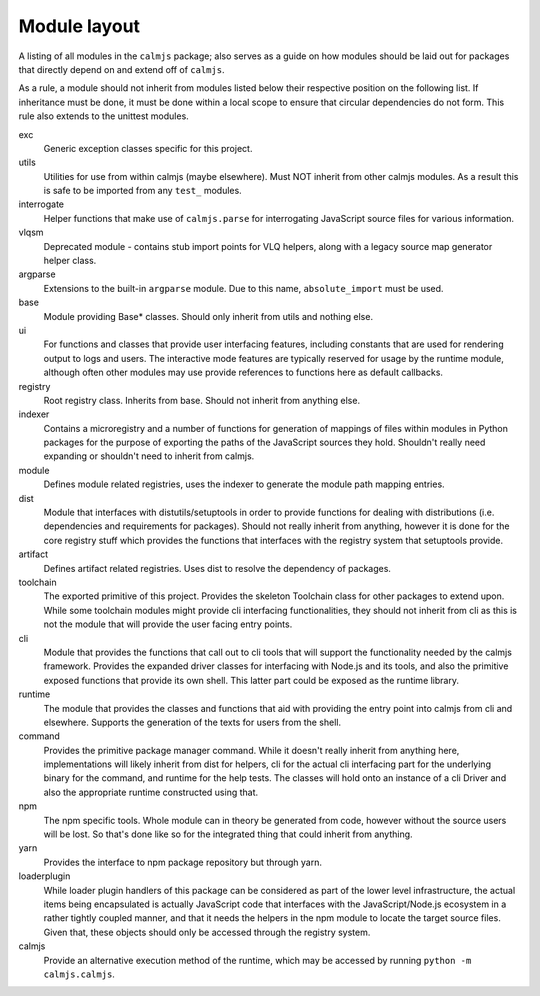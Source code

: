 Module layout
=============

A listing of all modules in the ``calmjs`` package; also serves as a
guide on how modules should be laid out for packages that directly
depend on and extend off of ``calmjs``.

As a rule, a module should not inherit from modules listed below
their respective position on the following list.  If inheritance must be
done, it must be done within a local scope to ensure that circular
dependencies do not form.  This rule also extends to the unittest
modules.

exc
    Generic exception classes specific for this project.

utils
    Utilities for use from within calmjs (maybe elsewhere).  Must NOT
    inherit from other calmjs modules.  As a result this is safe to be
    imported from any ``test_`` modules.

interrogate
    Helper functions that make use of ``calmjs.parse`` for interrogating
    JavaScript source files for various information.

vlqsm
    Deprecated module - contains stub import points for VLQ helpers,
    along with a legacy source map generator helper class.

argparse
    Extensions to the built-in ``argparse`` module.  Due to this name,
    ``absolute_import`` must be used.

base
    Module providing Base* classes.  Should only inherit from utils and
    nothing else.

ui
    For functions and classes that provide user interfacing features,
    including constants that are used for rendering output to logs and
    users.  The interactive mode features are typically reserved for
    usage by the runtime module, although often other modules may use
    provide references to functions here as default callbacks.

registry
    Root registry class.  Inherits from base.  Should not inherit from
    anything else.

indexer
    Contains a microregistry and a number of functions for generation
    of mappings of files within modules in Python packages for the
    purpose of exporting the paths of the JavaScript sources they hold.
    Shouldn't really need expanding or shouldn't need to inherit from
    calmjs.

module
    Defines module related registries, uses the indexer to generate the
    module path mapping entries.

dist
    Module that interfaces with distutils/setuptools in order to provide
    functions for dealing with distributions (i.e. dependencies and
    requirements for packages).  Should not really inherit from
    anything, however it is done for the core registry stuff which
    provides the functions that interfaces with the registry system that
    setuptools provide.

artifact
    Defines artifact related registries.  Uses dist to resolve the
    dependency of packages.

toolchain
    The exported primitive of this project.  Provides the skeleton
    Toolchain class for other packages to extend upon.  While some
    toolchain modules might provide cli interfacing functionalities,
    they should not inherit from cli as this is not the module that will
    provide the user facing entry points.

cli
    Module that provides the functions that call out to cli tools that
    will support the functionality needed by the calmjs framework.
    Provides the expanded driver classes for interfacing with Node.js
    and its tools, and also the primitive exposed functions that provide
    its own shell.  This latter part could be exposed as the runtime
    library.

runtime
    The module that provides the classes and functions that aid with
    providing the entry point into calmjs from cli and elsewhere.
    Supports the generation of the texts for users from the shell.

command
    Provides the primitive package manager command.  While it doesn't
    really inherit from anything here, implementations will likely
    inherit from dist for helpers, cli for the actual cli interfacing
    part for the underlying binary for the command, and runtime for the
    help tests.  The classes will hold onto an instance of a cli Driver
    and also the appropriate runtime constructed using that.

npm
    The npm specific tools.  Whole module can in theory be generated
    from code, however without the source users will be lost.  So that's
    done like so for the integrated thing that could inherit from
    anything.

yarn
    Provides the interface to npm package repository but through yarn.

loaderplugin
    While loader plugin handlers of this package can be considered as
    part of the lower level infrastructure, the actual items being
    encapsulated is actually JavaScript code that interfaces with the
    JavaScript/Node.js ecosystem in a rather tightly coupled manner,
    and that it needs the helpers in the npm module to locate the
    target source files.  Given that, these objects should only be
    accessed through the registry system.

calmjs
    Provide an alternative execution method of the runtime, which may be
    accessed by running ``python -m calmjs.calmjs``.
